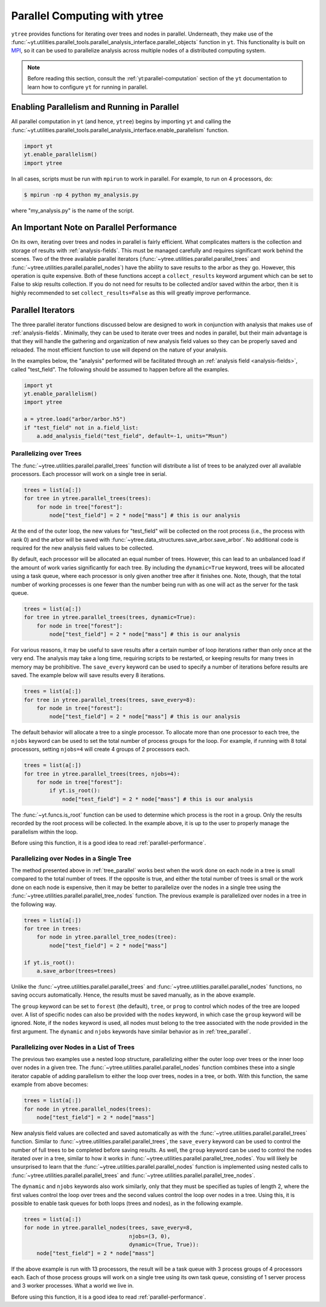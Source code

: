 .. _ytree_parallel:

Parallel Computing with ytree
=============================

``ytree`` provides functions for iterating over trees and nodes in
parallel. Underneath, they make use of the
:func:`~yt.utilities.parallel_tools.parallel_analysis_interface.parallel_objects`
function in ``yt``. This functionality is built on `MPI
<https://en.wikipedia.org/wiki/Message_Passing_Interface>`__, so it
can be used to parallelize analysis across multiple nodes of a
distributed computing system.

.. note:: Before reading this section, consult the
   :ref:`yt:parallel-computation` section of the ``yt`` documentation to
   learn how to configure ``yt`` for running in parallel.

Enabling Parallelism and Running in Parallel
--------------------------------------------

All parallel computation in ``yt`` (and hence, ``ytree``) begins by
importing ``yt`` and calling the
:func:`~yt.utilities.parallel_tools.parallel_analysis_interface.enable_parallelism`
function.

.. code-block:: python

   import yt
   yt.enable_parallelism()
   import ytree

In all cases, scripts must be run with ``mpirun`` to work in
parallel. For example, to run on 4 processors, do:

.. code-block:: bash

   $ mpirun -np 4 python my_analysis.py

where "my_analysis.py" is the name of the script.

.. _parallel-performance:

An Important Note on Parallel Performance
-----------------------------------------

On its own, iterating over trees and nodes in parallel is fairly
efficient. What complicates matters is the collection and storage of
results with :ref:`analysis-fields`. This must be managed carefully
and requires significant work behind the scenes. Two of the three
available parallel iterators
(:func:`~ytree.utilities.parallel.parallel_trees` and
:func:`~ytree.utilities.parallel.parallel_nodes`) have the ability to
save results to the arbor as they go. However, this operation is quite
expensive. Both of these functions accept a ``collect_results``
keyword argument which can be set to False to skip results
collection. If you do not need for results to be collected and/or
saved within the arbor, then it is highly recommended to set
``collect_results=False`` as this will greatly improve performance.

.. _parallel-iterators:

Parallel Iterators
------------------

The three parallel iterator functions discussed below are designed to
work in conjunction with analysis that makes use of
:ref:`analysis-fields`. Minimally, they can be used to iterate over
trees and nodes in parallel, but their main advantage is that they
will handle the gathering and organization of new analysis field
values so they can be properly saved and reloaded. The most efficient
function to use will depend on the nature of your analysis.

In the examples below, the "analysis" performed will be
facilitated through an :ref:`analysis field <analysis-fields>`, called
"test_field". The following should be assumed to happen before all the
examples.

.. code-block:: python

   import yt
   yt.enable_parallelism()
   import ytree

   a = ytree.load("arbor/arbor.h5")
   if "test_field" not in a.field_list:
       a.add_analysis_field("test_field", default=-1, units="Msun")

.. _tree_parallel:

Parallelizing over Trees
^^^^^^^^^^^^^^^^^^^^^^^^

The :func:`~ytree.utilities.parallel.parallel_trees` function will
distribute a list of trees to be analyzed over all available
processors. Each processor will work on a single tree in
serial.

.. code-block:: python

   trees = list(a[:])
   for tree in ytree.parallel_trees(trees):
       for node in tree["forest"]:
           node["test_field"] = 2 * node["mass"] # this is our analysis

At the end of the outer loop, the new values for "test_field" will be
collected on the root process (i.e., the process with rank 0) and the
arbor will be saved with
:func:`~ytree.data_structures.save_arbor.save_arbor`. No additional
code is required for the new analysis field values to be collected.

By default, each processor will be allocated an equal number of
trees. However, this can lead to an unbalanced load if the amount of
work varies significantly for each tree. By including the
``dynamic=True`` keyword, trees will be allocated using a task queue,
where each processor is only given another tree after it finishes
one. Note, though, that the total number of working processes is one
fewer than the number being run with as one will act as the server for
the task queue.

.. code-block:: python

   trees = list(a[:])
   for tree in ytree.parallel_trees(trees, dynamic=True):
       for node in tree["forest"]:
           node["test_field"] = 2 * node["mass"] # this is our analysis

For various reasons, it may be useful to save results after a certain
number of loop iterations rather than only once at the very end. The
analysis may take a long time, requiring scripts to be restarted, or
keeping results for many trees in memory may be prohibitive. The
``save_every`` keyword can be used to specify a number of iterations
before results are saved. The example below will save results every 8
iterations.

.. code-block:: python

   trees = list(a[:])
   for tree in ytree.parallel_trees(trees, save_every=8):
       for node in tree["forest"]:
           node["test_field"] = 2 * node["mass"] # this is our analysis

The default behavior will allocate a tree to a single processor. To
allocate more than one processor to each tree, the ``njobs`` keyword
can be used to set the total number of process groups for the
loop. For example, if running with 8 total processors, setting
``njobs=4`` will create 4 groups of 2 processors each.

.. code-block:: python

   trees = list(a[:])
   for tree in ytree.parallel_trees(trees, njobs=4):
       for node in tree["forest"]:
           if yt.is_root():
               node["test_field"] = 2 * node["mass"] # this is our analysis

The :func:`~yt.funcs.is_root` function can be used to determine which
process is the root in a group. Only the results recorded by the root
process will be collected. In the example above, it is up to the user
to properly manage the parallelism within the loop.

Before using this function, it is a good idea to read
:ref:`parallel-performance`.

.. _tree_node_parallel:

Parallelizing over Nodes in a Single Tree
^^^^^^^^^^^^^^^^^^^^^^^^^^^^^^^^^^^^^^^^^

The method presented above in :ref:`tree_parallel` works best when the
work done on each node in a tree is small compared to the total number
of trees. If the opposite is true, and either the total number of
trees is small or the work done on each node is expensive, then it may
be better to parallelize over the nodes in a single tree using the
:func:`~ytree.utilities.parallel.parallel_tree_nodes` function. The
previous example is parallelized over nodes in a tree in the following
way.

.. code-block:: python

   trees = list(a[:])
   for tree in trees:
       for node in ytree.parallel_tree_nodes(tree):
           node["test_field"] = 2 * node["mass"]

   if yt.is_root():
       a.save_arbor(trees=trees)

Unlike the :func:`~ytree.utilities.parallel.parallel_trees` and
:func:`~ytree.utilities.parallel.parallel_nodes` functions, no
saving occurs automatically. Hence, the results must be saved
manually, as in the above example.

The ``group`` keyword can be set to ``forest`` (the default),
``tree``, or ``prog`` to control which nodes of the tree are looped
over. A list of specific nodes can also be provided with the ``nodes``
keyword, in which case the ``group`` keyword will be ignored. Note, if
the ``nodes`` keyword is used, all nodes must belong to the tree
associated with the node provided in the first argument. The
``dynamic`` and ``njobs`` keywords have similar behavior as in
:ref:`tree_parallel`.

.. _node_parallel:

Parallelizing over Nodes in a List of Trees
^^^^^^^^^^^^^^^^^^^^^^^^^^^^^^^^^^^^^^^^^^^

The previous two examples use a nested loop structure, parallelizing
either the outer loop over trees or the inner loop over nodes in a
given tree. The :func:`~ytree.utilities.parallel.parallel_nodes`
function combines these into a single iterator capable of adding
parallelism to either the loop over trees, nodes in a tree, or
both. With this function, the same example from above becomes:

.. code-block:: python

   trees = list(a[:])
   for node in ytree.parallel_nodes(trees):
       node["test_field"] = 2 * node["mass"]

New analysis field values are collected and saved automatically as
with the :func:`~ytree.utilities.parallel.parallel_trees`
function. Similar to :func:`~ytree.utilities.parallel.parallel_trees`,
the ``save_every`` keyword can be used to control the number of full
trees to be completed before saving results. As well, the ``group``
keyword can be used to control the nodes iterated over in a tree,
similar to how it works in
:func:`~ytree.utilities.parallel.parallel_tree_nodes`. You will likely
be unsurprised to learn that the
:func:`~ytree.utilities.parallel.parallel_nodes` function is
implemented using nested calls to
:func:`~ytree.utilities.parallel.parallel_trees` and
:func:`~ytree.utilities.parallel.parallel_tree_nodes`.

The ``dynamic`` and ``njobs`` keywords also work similarly, only that
they must be specified as tuples of length 2, where the first values
control the loop over trees and the second values control the loop
over nodes in a tree. Using this, it is possible to enable task queues
for both loops (trees and nodes), as in the following example.

.. code-block:: python

   trees = list(a[:])
   for node in ytree.parallel_nodes(trees, save_every=8,
                                    njobs=(3, 0),
                                    dynamic=(True, True)):
       node["test_field"] = 2 * node["mass"]

If the above example is run with 13 processors, the result will be a
task queue with 3 process groups of 4 processors each. Each of those
process groups will work on a single tree using its own task queue,
consisting of 1 server process and 3 worker processes. What a world we
live in.

Before using this function, it is a good idea to read
:ref:`parallel-performance`.
